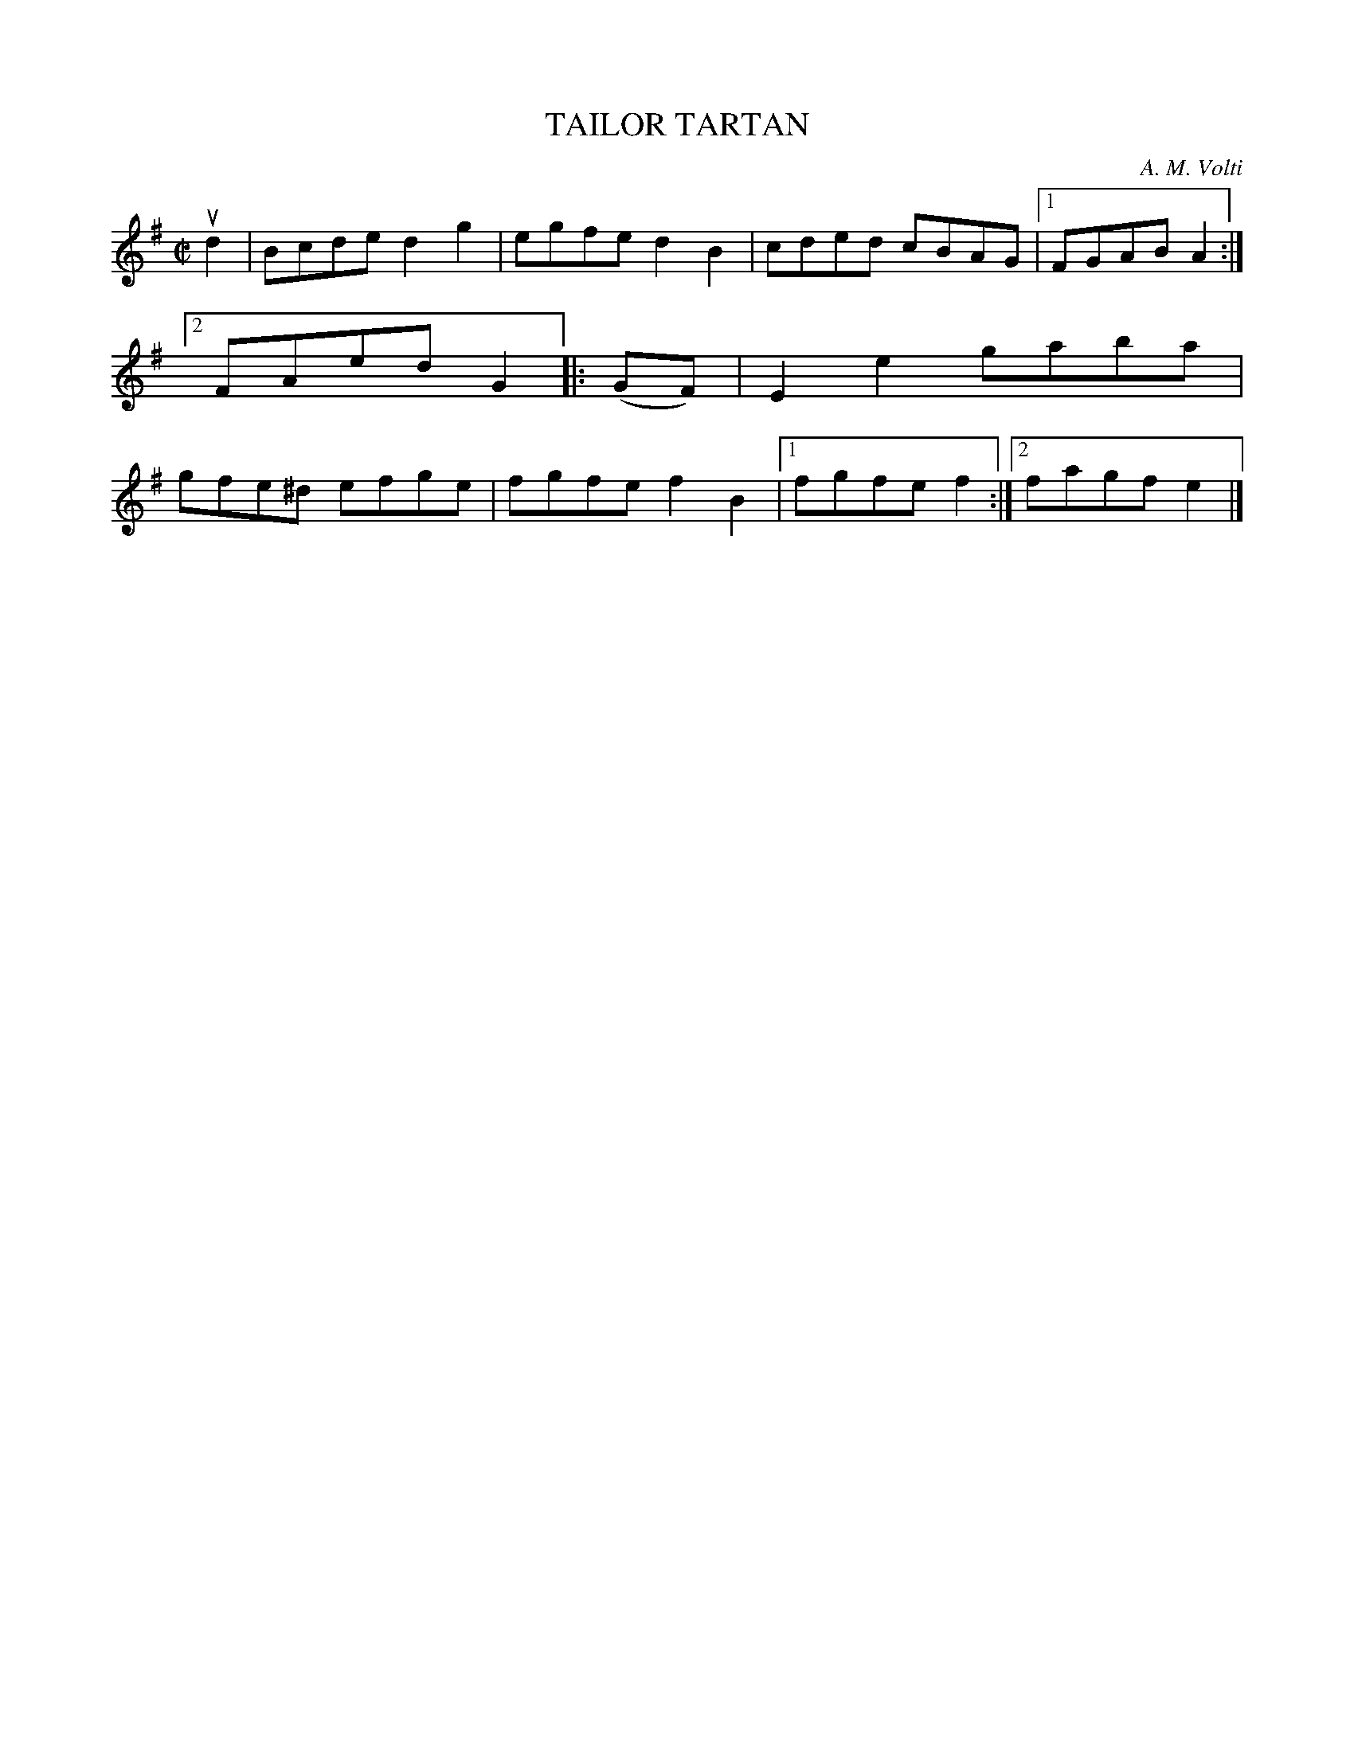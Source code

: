 X: 4093
T: TAILOR TARTAN
C: A. M. Volti
R: Reel.
%R: reel
B: James Kerr "Merry Melodies" v.4 p.12 #93
Z: 2016 John Chambers <jc:trillian.mit.edu>
M: C|
L: 1/8
K: G
ud2 |\
Bcde d2g2 | egfe d2B2 |\
cded cBAG |[1 FGAB A2 :|[2 FAed G2 |:\
(GF) |\
E2e2 gaba | gfe^d efge |\
fgfe f2B2 |[1 fgfe f2 :|[2 fagf e2 |]
